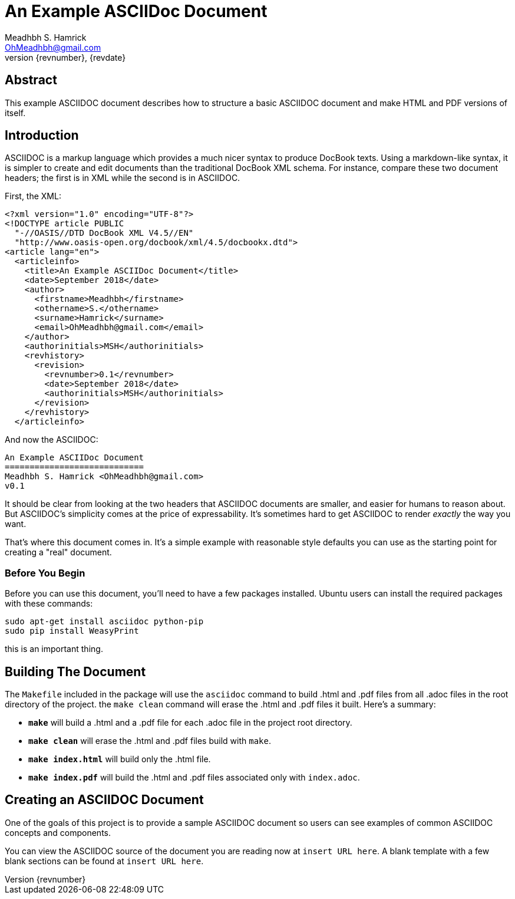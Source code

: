 An Example ASCIIDoc Document
============================
Meadhbh S. Hamrick <OhMeadhbh@gmail.com>
{revnumber}, {revdate}
:description: This example ASCIIDOC document describes how to structure a +
              basic ASCIIDOC document and make HTML and  PDF versions of +
              itself.

Abstract
--------
{description}

Introduction
------------
ASCIIDOC is a markup language which provides a much nicer syntax to produce
DocBook texts. Using a markdown-like syntax, it is simpler to create and edit
documents than the traditional DocBook XML schema. For instance, compare these
two document headers; the first is in XML while the second is in ASCIIDOC.

First, the XML:

  <?xml version="1.0" encoding="UTF-8"?>
  <!DOCTYPE article PUBLIC
    "-//OASIS//DTD DocBook XML V4.5//EN"
    "http://www.oasis-open.org/docbook/xml/4.5/docbookx.dtd">
  <article lang="en">
    <articleinfo>
      <title>An Example ASCIIDoc Document</title>
      <date>September 2018</date>
      <author>
        <firstname>Meadhbh</firstname>
        <othername>S.</othername>
        <surname>Hamrick</surname>
        <email>OhMeadhbh@gmail.com</email>
      </author>
      <authorinitials>MSH</authorinitials>
      <revhistory>
        <revision>
          <revnumber>0.1</revnumber>
          <date>September 2018</date>
          <authorinitials>MSH</authorinitials>
        </revision>
      </revhistory>
    </articleinfo>

And now the ASCIIDOC:

  An Example ASCIIDoc Document
  ============================
  Meadhbh S. Hamrick <OhMeadhbh@gmail.com>
  v0.1

It should be clear from looking at the two headers that ASCIIDOC
documents are smaller, and easier for humans to reason about. But
ASCIIDOC's simplicity comes at the price of expressability. It's
sometimes hard to get ASCIIDOC to render _exactly_ the way you want.

That's where this document comes in. It's a simple example with
reasonable style defaults you can use as the starting point for
creating a "real" document.

Before You Begin
~~~~~~~~~~~~~~~~

Before you can use this document, you'll need to have a few packages
installed. Ubuntu users can install the required packages with these
commands:

  sudo apt-get install asciidoc python-pip
  sudo pip install WeasyPrint

this is an important thing.

Building The Document
---------------------

The +Makefile+ included in the package will use the +asciidoc+ command
to build .html and .pdf files from all .adoc files in the root
directory of the project. the +make clean+ command will erase the .html and
.pdf files it built. Here's a summary:

* *+make+* will build a .html and a .pdf file for each .adoc file in the
  project root directory.

* *+make clean+* will erase the .html and .pdf files build with +make+.

* *+make index.html+* will build only the .html file.

* *+make index.pdf+* will build the .html and .pdf files associated only with
  +index.adoc+.

Creating an ASCIIDOC Document
-----------------------------

One of the goals of this project is to provide a sample ASCIIDOC
document so users can see examples of common ASCIIDOC concepts and
components.

You can view the ASCIIDOC source of the document you are reading now
at +insert URL here+. A blank template with a few blank sections can
be found at +insert URL here+.

